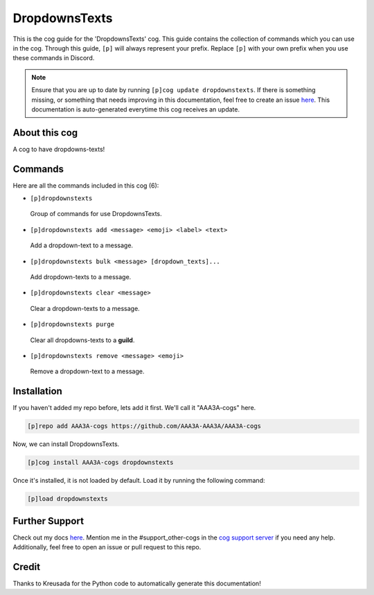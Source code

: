 .. _dropdownstexts:
==============
DropdownsTexts
==============

This is the cog guide for the 'DropdownsTexts' cog. This guide contains the collection of commands which you can use in the cog.
Through this guide, ``[p]`` will always represent your prefix. Replace ``[p]`` with your own prefix when you use these commands in Discord.

.. note::

    Ensure that you are up to date by running ``[p]cog update dropdownstexts``.
    If there is something missing, or something that needs improving in this documentation, feel free to create an issue `here <https://github.com/AAA3A-AAA3A/AAA3A-cogs/issues>`_.
    This documentation is auto-generated everytime this cog receives an update.

--------------
About this cog
--------------

A cog to have dropdowns-texts!

--------
Commands
--------

Here are all the commands included in this cog (6):

* ``[p]dropdownstexts``
 Group of commands for use DropdownsTexts.

* ``[p]dropdownstexts add <message> <emoji> <label> <text>``
 Add a dropdown-text to a message.

* ``[p]dropdownstexts bulk <message> [dropdown_texts]...``
 Add dropdown-texts to a message.

* ``[p]dropdownstexts clear <message>``
 Clear a dropdown-texts to a message.

* ``[p]dropdownstexts purge``
 Clear all dropdowns-texts to a **guild**.

* ``[p]dropdownstexts remove <message> <emoji>``
 Remove a dropdown-text to a message.

------------
Installation
------------

If you haven't added my repo before, lets add it first. We'll call it
"AAA3A-cogs" here.

.. code-block:: ini

    [p]repo add AAA3A-cogs https://github.com/AAA3A-AAA3A/AAA3A-cogs

Now, we can install DropdownsTexts.

.. code-block:: ini

    [p]cog install AAA3A-cogs dropdownstexts

Once it's installed, it is not loaded by default. Load it by running the following command:

.. code-block:: ini

    [p]load dropdownstexts

---------------
Further Support
---------------

Check out my docs `here <https://aaa3a-cogs.readthedocs.io/en/latest/>`_.
Mention me in the #support_other-cogs in the `cog support server <https://discord.gg/GET4DVk>`_ if you need any help.
Additionally, feel free to open an issue or pull request to this repo.

------
Credit
------

Thanks to Kreusada for the Python code to automatically generate this documentation!
